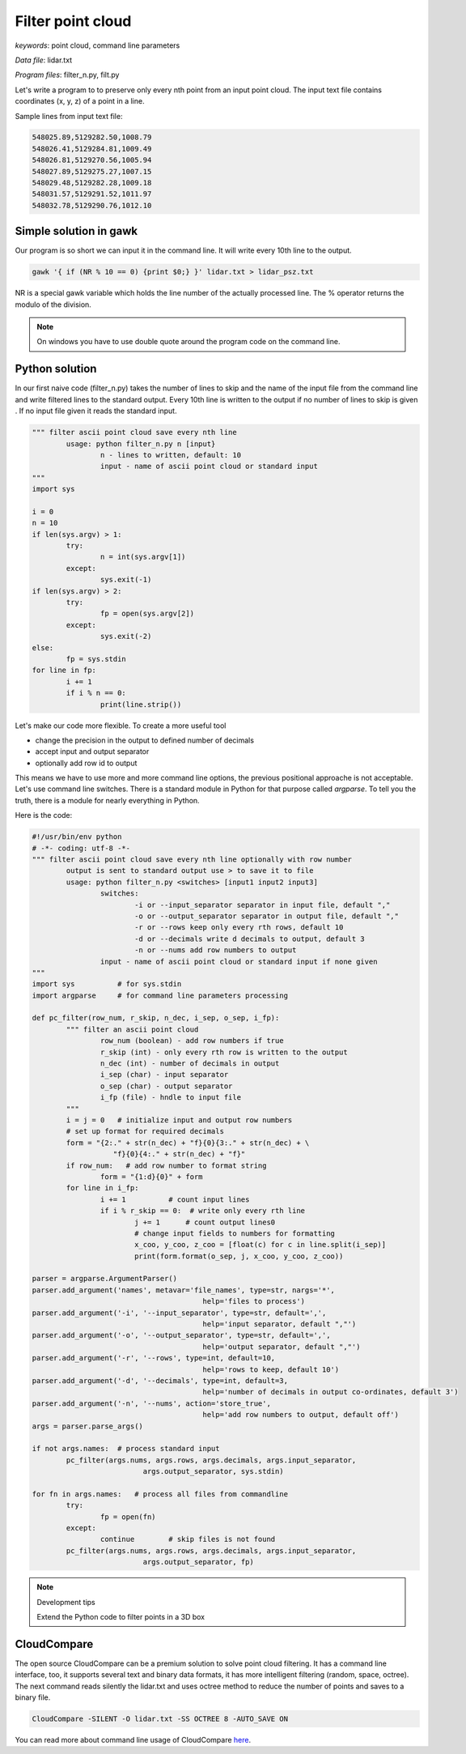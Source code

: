Filter point cloud
==================

*keywords*: point cloud, command line parameters

*Data file*: lidar.txt

*Program files*: filter_n.py, filt.py

Let's write a program to to preserve only every nth point from an input point
cloud. The input text file contains coordinates (x, y, z) of a point in a line.

Sample lines from input text file:

.. code:: txt

	548025.89,5129282.50,1008.79
	548026.41,5129284.81,1009.49
	548026.81,5129270.56,1005.94
	548027.89,5129275.27,1007.15
	548029.48,5129282.28,1009.18
	548031.57,5129291.52,1011.97
	548032.78,5129290.76,1012.10

Simple solution in gawk
-----------------------

Our program is so short we can input it in the command line. It will write 
every 10th line to the output.

.. code:: awk

	gawk '{ if (NR % 10 == 0) {print $0;} }' lidar.txt > lidar_psz.txt

NR is a special gawk variable which holds the line number of the actually
processed line. The % operator returns the modulo of the division.

.. note::

	On windows you have to use double quote around the program code on the
	command line.

Python solution
---------------

In our first naive code (filter_n.py) takes the number of lines to skip and
the name of the input file from the command line and write filtered lines to
the standard output.
Every 10th line is written to the output if no number of lines to skip is given .
If no input file given it reads the standard input.

.. code:: python

	""" filter ascii point cloud save every nth line
		usage: python filter_n.py n [input}
			n - lines to written, default: 10
			input - name of ascii point cloud or standard input
	"""
	import sys

	i = 0
	n = 10
	if len(sys.argv) > 1:
		try:
			n = int(sys.argv[1])
		except:
			sys.exit(-1)
	if len(sys.argv) > 2:
		try:
			fp = open(sys.argv[2])
		except:
			sys.exit(-2)
	else:
		fp = sys.stdin
	for line in fp:
		i += 1
		if i % n == 0:
			print(line.strip())

Let's make our code more flexible. To create a more useful tool 

* change the precision in the output to defined number of decimals
* accept input and output separator
* optionally add row id to output

This means we have to use more and more command line options, the previous
positional approache is not acceptable. Let's use command line switches.
There is a standard module in Python for that purpose called *argparse*.
To tell you the truth, there is a module for nearly everything in Python.

Here is the code:

.. code:: python

	#!/usr/bin/env python
	# -*- coding: utf-8 -*-
	""" filter ascii point cloud save every nth line optionally with row number
		output is sent to standard output use > to save it to file
		usage: python filter_n.py <switches> [input1 input2 input3]
			switches:
				-i or --input_separator separator in input file, default ","
				-o or --output_separator separator in output file, default ","
				-r or --rows keep only every rth rows, default 10
				-d or --decimals write d decimals to output, default 3
				-n or --nums add row numbers to output
			input - name of ascii point cloud or standard input if none given
	"""
	import sys          # for sys.stdin
	import argparse     # for command line parameters processing

	def pc_filter(row_num, r_skip, n_dec, i_sep, o_sep, i_fp):
		""" filter an ascii point cloud
			row_num (boolean) - add row numbers if true
			r_skip (int) - only every rth row is written to the output
			n_dec (int) - number of decimals in output
			i_sep (char) - input separator
			o_sep (char) - output separator
			i_fp (file) - hndle to input file
		"""
		i = j = 0   # initialize input and output row numbers
		# set up format for required decimals
		form = "{2:." + str(n_dec) + "f}{0}{3:." + str(n_dec) + \
			   "f}{0}{4:." + str(n_dec) + "f}"
		if row_num:   # add row number to format string
			form = "{1:d}{0}" + form
		for line in i_fp:
			i += 1          # count input lines
			if i % r_skip == 0:  # write only every rth line
				j += 1      # count output lines0
				# change input fields to numbers for formatting
				x_coo, y_coo, z_coo = [float(c) for c in line.split(i_sep)]
				print(form.format(o_sep, j, x_coo, y_coo, z_coo))

	parser = argparse.ArgumentParser()
	parser.add_argument('names', metavar='file_names', type=str, nargs='*',
						help='files to process')
	parser.add_argument('-i', '--input_separator', type=str, default=',',
						help='input separator, default ","')
	parser.add_argument('-o', '--output_separator', type=str, default=',',
						help='output separator, default ","')
	parser.add_argument('-r', '--rows', type=int, default=10,
						help='rows to keep, default 10')
	parser.add_argument('-d', '--decimals', type=int, default=3,
						help='number of decimals in output co-ordinates, default 3')
	parser.add_argument('-n', '--nums', action='store_true',
						help='add row numbers to output, default off')
	args = parser.parse_args()

	if not args.names:  # process standard input
		pc_filter(args.nums, args.rows, args.decimals, args.input_separator,
				  args.output_separator, sys.stdin)

	for fn in args.names:   # process all files from commandline
		try:
			fp = open(fn)
		except:
			continue        # skip files is not found
		pc_filter(args.nums, args.rows, args.decimals, args.input_separator,
				  args.output_separator, fp)


.. note:: Development tips

	Extend the Python code to filter points in a 3D box

CloudCompare
------------

The open source CloudCompare can be a premium solution to solve point cloud
filtering. It has a command line interface, too, it supports several text and
binary data formats, it has more intelligent filtering (random, space, octree).
The next command reads silently the lidar.txt and uses octree method to reduce
the number of points and saves to a binary file.

.. code:: bash

	CloudCompare -SILENT -O lidar.txt -SS OCTREE 8 -AUTO_SAVE ON

You can read more about command line usage of CloudCompare `here <https://www.cloudcompare.org/doc/wiki/index.php?title=Command_line_mode>`_.
